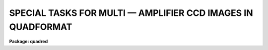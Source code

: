 .. _SPECIAL TASKS FOR MULTI:

SPECIAL TASKS FOR MULTI — AMPLIFIER CCD IMAGES IN QUADFORMAT
============================================================

**Package: quadred**

.. raw:: html

